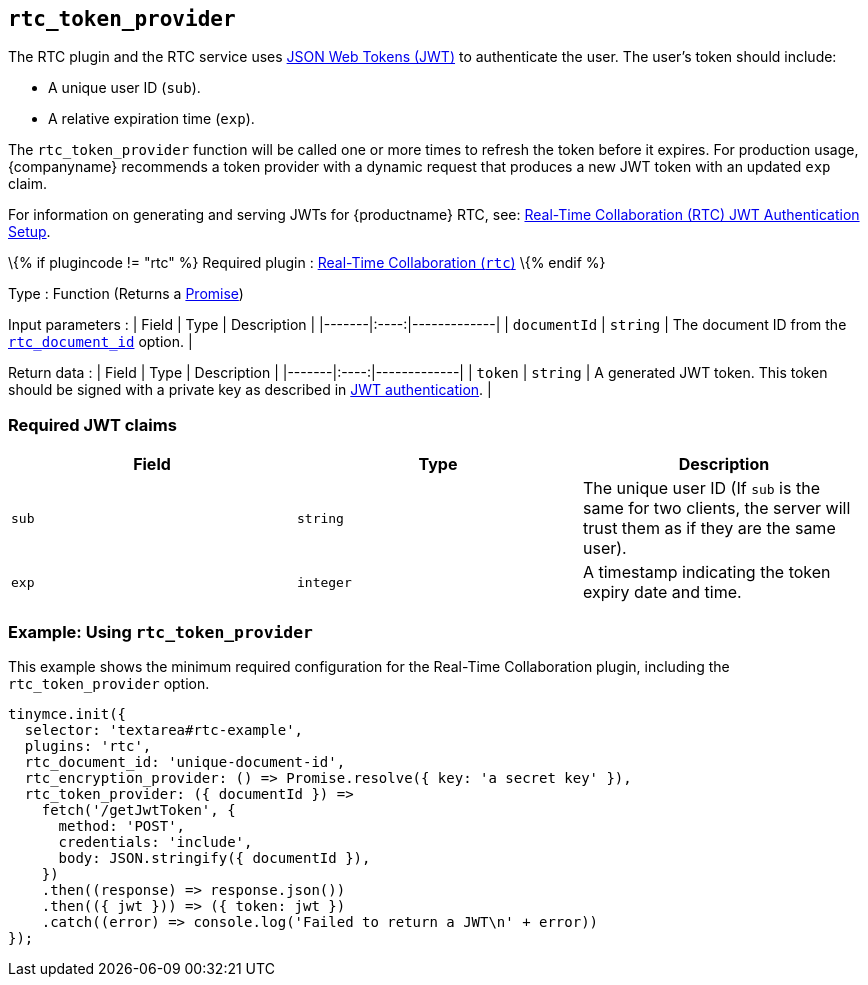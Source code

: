 == `+rtc_token_provider+`

The RTC plugin and the RTC service uses https://jwt.io/introduction/[JSON Web Tokens (JWT)] to authenticate the user. The user's token should include:

* A unique user ID (`+sub+`).
* A relative expiration time (`+exp+`).

The `+rtc_token_provider+` function will be called one or more times to refresh the token before it expires. For production usage, {companyname} recommends a token provider with a dynamic request that produces a new JWT token with an updated `+exp+` claim.

For information on generating and serving JWTs for {productname} RTC, see: link:jwt-authentication.html[Real-Time Collaboration (RTC) JWT Authentication Setup].

\{% if plugincode != "rtc" %} Required plugin : link:rtc.html[Real-Time Collaboration (`+rtc+`)] \{% endif %}

Type : Function (Returns a https://developer.mozilla.org/en-US/docs/Web/JavaScript/Reference/Global_Objects/Promise[Promise])

Input parameters : | Field | Type | Description | |-------|:----:|-------------| | `+documentId+` | `+string+` | The document ID from the link:rtc-options-required.html#rtc_document_id[`+rtc_document_id+`] option. |

Return data : | Field | Type | Description | |-------|:----:|-------------| | `+token+` | `+string+` | A generated JWT token. This token should be signed with a private key as described in link:jwt-authentication.html#jwtendpointrequirements[JWT authentication]. |

=== Required JWT claims

[cols=",^,",options="header",]
|===
|Field |Type |Description
|`+sub+` |`+string+` |The unique user ID (If `+sub+` is the same for two clients, the server will trust them as if they are the same user).
|`+exp+` |`+integer+` |A timestamp indicating the token expiry date and time.
|===

=== Example: Using `+rtc_token_provider+`

This example shows the minimum required configuration for the Real-Time Collaboration plugin, including the `+rtc_token_provider+` option.

[source,js]
----
tinymce.init({
  selector: 'textarea#rtc-example',
  plugins: 'rtc',
  rtc_document_id: 'unique-document-id',
  rtc_encryption_provider: () => Promise.resolve({ key: 'a secret key' }),
  rtc_token_provider: ({ documentId }) =>
    fetch('/getJwtToken', {
      method: 'POST',
      credentials: 'include',
      body: JSON.stringify({ documentId }),
    })
    .then((response) => response.json())
    .then(({ jwt })) => ({ token: jwt })
    .catch((error) => console.log('Failed to return a JWT\n' + error))
});
----

